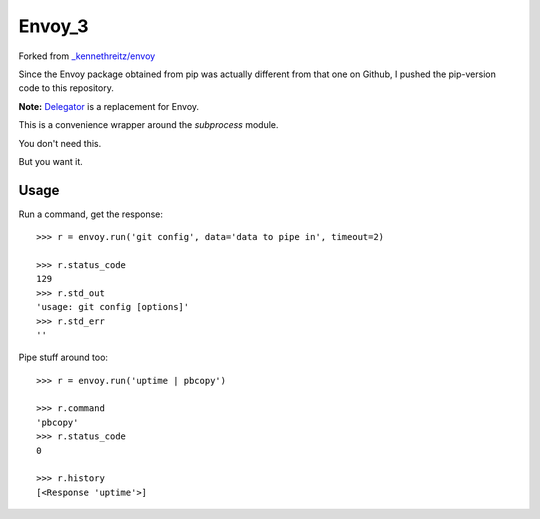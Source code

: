 Envoy_3
======================================
Forked from `_kennethreitz/envoy <https://github.com/kennethreitz/envoy>`_

Since the Envoy package obtained from pip was actually different from that one on Github,
I pushed the pip-version code to this repository.


**Note:** `Delegator <https://github.com/kennethreitz/delegator.py>`_ is a replacement for Envoy.

This is a convenience wrapper around the `subprocess` module.

You don't need this.

.. image:: https://github.com/kennethreitz/envoy/raw/master/ext/in_action.png

But you want it.


Usage
-----

Run a command, get the response::

    >>> r = envoy.run('git config', data='data to pipe in', timeout=2)

    >>> r.status_code
    129
    >>> r.std_out
    'usage: git config [options]'
    >>> r.std_err
    ''

Pipe stuff around too::

    >>> r = envoy.run('uptime | pbcopy')

    >>> r.command
    'pbcopy'
    >>> r.status_code
    0

    >>> r.history
    [<Response 'uptime'>]
